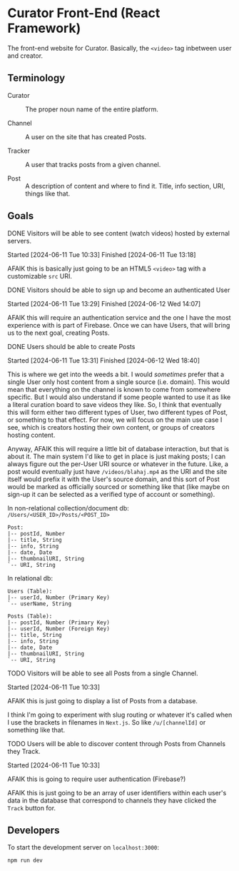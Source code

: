 * Curator Front-End (React Framework)

The front-end website for Curator. Basically, the ~<video>~ tag inbetween user and creator.

** Terminology

- Curator :: The proper noun name of the entire platform.

- Channel :: A user on the site that has created Posts.

- Tracker :: A user that tracks posts from a given channel.

- Post :: A description of content and where to find it. Title, info section, URI, things like that.

** Goals

**** DONE Visitors will be able to see content (watch videos) hosted by external servers.
Started [2024-06-11 Tue 10:33]
Finished [2024-06-11 Tue 13:18]

AFAIK this is basically just going to be an HTML5 ~<video>~ tag with a customizable ~src~ URI.

**** DONE Visitors should be able to sign up and become an authenticated User
Started [2024-06-11 Tue 13:29]
Finished [2024-06-12 Wed 14:07]

AFAIK this will require an authentication service and the one I have the most experience with is part of Firebase. Once we can have Users, that will bring us to the next goal, creating Posts.

**** DONE Users should be able to create Posts
Started [2024-06-11 Tue 13:31]
Finished [2024-06-12 Wed 18:40]

This is where we get into the weeds a bit. I would /sometimes/ prefer that a single User only host content from a single source (i.e. domain). This would mean that everything on the channel is known to come from somewhere specific. But I would also understand if some people wanted to use it as like a literal curation board to save videos they like. So, I think that eventually this will form either two different types of User, two different types of Post, or something to that effect. For now, we will focus on the main use case I see, which is creators hosting their own content, or groups of creators hosting content.

Anyway, AFAIK this will require a little bit of database interaction, but that is about it. The main system I'd like to get in place is just making posts; I can always figure out the per-User URI source or whatever in the future. Like, a post would eventually just have =/videos/blahaj.mp4= as the URI and the site itself would prefix it with the User's source domain, and this sort of Post would be marked as officially sourced or something like that (like maybe on sign-up it can be selected as a verified type of account or something).

In non-relational collection/document db: =/Users/<USER_ID>/Posts/<POST_ID>=
#+begin_example
Post:
|-- postId, Number
|-- title, String
|-- info, String
|-- date, Date
|-- thumbnailURI, String
`-- URI, String
#+end_example

In relational db:
#+begin_example
Users (Table):
|-- userId, Number (Primary Key)
`-- userName, String

Posts (Table):
|-- postId, Number (Primary Key)
|-- userId, Number (Foreign Key)
|-- title, String
|-- info, String
|-- date, Date
|-- thumbnailURI, String
`-- URI, String
#+end_example

**** TODO Visitors will be able to see all Posts from a single Channel.
Started [2024-06-11 Tue 10:33]

AFAIK this is just going to display a list of Posts from a database.

I think I'm going to experiment with slug routing or whatever it's called when I use the brackets in filenames in =Next.js=. So like ~/u/[channelId]~ or something like that.

**** TODO Users will be able to discover content through Posts from Channels they Track.
Started [2024-06-11 Tue 10:33]

AFAIK this is going to require user authentication (Firebase?)

AFAIK this is just going to be an array of user identifiers within each user's data in the database that correspond to channels they have clicked the ~Track~ button for.

** Developers

To start the development server on =localhost:3000=:
#+begin_src shell
  npm run dev
#+end_src

